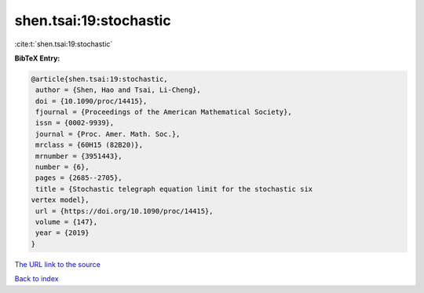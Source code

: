 shen.tsai:19:stochastic
=======================

:cite:t:`shen.tsai:19:stochastic`

**BibTeX Entry:**

.. code-block:: bibtex

   @article{shen.tsai:19:stochastic,
    author = {Shen, Hao and Tsai, Li-Cheng},
    doi = {10.1090/proc/14415},
    fjournal = {Proceedings of the American Mathematical Society},
    issn = {0002-9939},
    journal = {Proc. Amer. Math. Soc.},
    mrclass = {60H15 (82B20)},
    mrnumber = {3951443},
    number = {6},
    pages = {2685--2705},
    title = {Stochastic telegraph equation limit for the stochastic six
   vertex model},
    url = {https://doi.org/10.1090/proc/14415},
    volume = {147},
    year = {2019}
   }

`The URL link to the source <ttps://doi.org/10.1090/proc/14415}>`__


`Back to index <../By-Cite-Keys.html>`__
